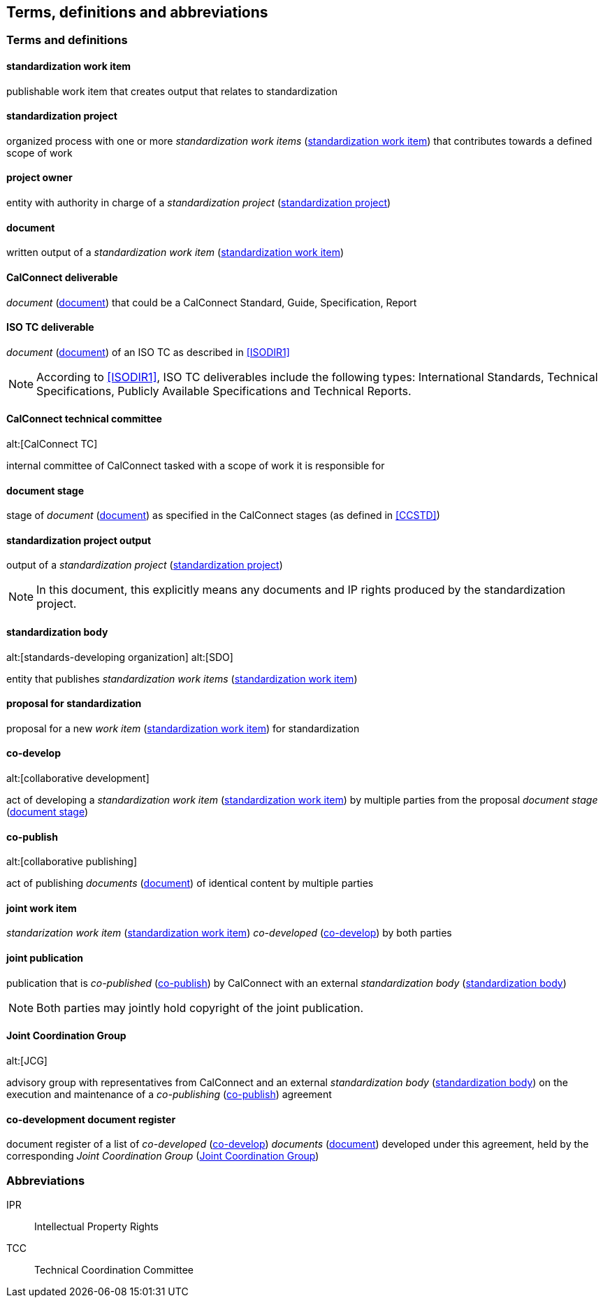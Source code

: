 
[source="ISODIR1,ISODIR1C,ISODIR2,CCSTD"]
[[terms]]
== Terms, definitions and abbreviations

=== Terms and definitions

[[term-std-work-item]]
==== standardization work item

publishable work item that creates output that relates
to standardization


[[term-std-project]]
==== standardization project

organized process with one or more
_standardization work items_ (<<term-std-work-item>>) that
contributes towards a defined scope of work


[[term-project-owner]]
==== project owner

entity with authority in charge of a _standardization project_
(<<term-std-project>>)

[[term-document]]
==== document

written output of a _standardization work item_ (<<term-std-work-item>>)

[[term-cc-deliverable]]
==== CalConnect deliverable

_document_ (<<term-document>>) that could be a CalConnect Standard,
Guide, Specification, Report

[[term-iso-deliverable]]
==== ISO TC deliverable

_document_ (<<term-document>>) of an ISO TC as described in <<ISODIR1>>

NOTE: According to <<ISODIR1>>, ISO TC deliverables include the following types: International Standards, Technical Specifications, Publicly Available Specifications and Technical Reports.

[[term-cc-tc]]
==== CalConnect technical committee
alt:[CalConnect TC]

internal committee of CalConnect tasked with a scope of work it
is responsible for

[[term-document-stage]]
==== document stage

stage of _document_ (<<term-document>>) as specified in the CalConnect stages (as defined in <<CCSTD>>)

[[term-std-project-output]]
==== standardization project output

output of a _standardization project_ (<<term-std-project>>)

NOTE: In this document, this explicitly means any documents and IP rights
produced by the standardization project.

[[term-sdo]]
==== standardization body
alt:[standards-developing organization]
alt:[SDO]

entity that publishes _standardization work items_ (<<term-std-work-item>>)


[[term-std-proposal]]
==== proposal for standardization

proposal for a new _work item_ (<<term-std-work-item>>) for standardization

[[term-co-develop]]
==== co-develop
alt:[collaborative development]

act of developing a _standardization work item_ (<<term-std-work-item>>) by multiple parties from the proposal
_document stage_ (<<term-document-stage>>)

[[term-co-publish]]
==== co-publish
alt:[collaborative publishing]

act of publishing _documents_ (<<term-document>>) of identical content
by multiple parties

==== joint work item

_standarization work item_ (<<term-std-work-item>>) _co-developed_ (<<term-co-develop>>) by both parties


==== joint publication

publication that is _co-published_ (<<term-co-publish>>) by CalConnect with
an external _standardization body_ (<<term-sdo>>)

NOTE: Both parties may jointly hold copyright of the joint publication.

[[term-jcg]]
==== Joint Coordination Group
alt:[JCG]

advisory group with representatives from CalConnect and an external
_standardization body_ (<<term-sdo>>) on the execution and maintenance of a
_co-publishing_ (<<term-co-publish>>) agreement


[[term-doc-register]]
==== co-development document register

document register of a list of _co-developed_ (<<term-co-develop>>)
_documents_ (<<term-document>>) developed under this agreement,
held by the corresponding _Joint Coordination Group_ (<<term-jcg>>)


=== Abbreviations

IPR:: Intellectual Property Rights

TCC:: Technical Coordination Committee
